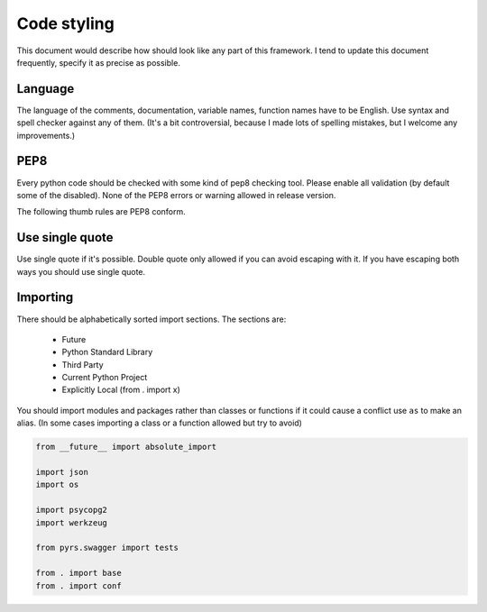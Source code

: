 ============
Code styling
============

This document would describe how should look like any part of this framework.
I tend to update this document frequently,  specify it as precise as possible.

Language
--------

The language of the comments, documentation, variable names, function names
have to be English. Use syntax and spell checker against any of them.
(It's a bit controversial, because I made lots of spelling mistakes, but I
welcome any improvements.)

PEP8
----

Every python code should be checked with some kind of pep8 checking tool.
Please enable all validation (by default some of the disabled).
None of the PEP8 errors or warning allowed in release version.

The following thumb rules are PEP8 conform.

Use single quote
----------------

Use single quote if it's possible. Double quote only allowed if you can avoid
escaping with it. If you have escaping both ways you should use single quote.

Importing
---------

There should be alphabetically sorted import sections.
The sections are:
 - Future
 - Python Standard Library
 - Third Party
 - Current Python Project
 - Explicitly Local (from . import x)

You should import modules and packages rather than classes or functions if it
could cause a conflict use ``as`` to make an alias. (In some cases importing
a class or a function allowed but try to avoid)

.. code:: python

    from __future__ import absolute_import

    import json
    import os

    import psycopg2
    import werkzeug

    from pyrs.swagger import tests

    from . import base
    from . import conf
